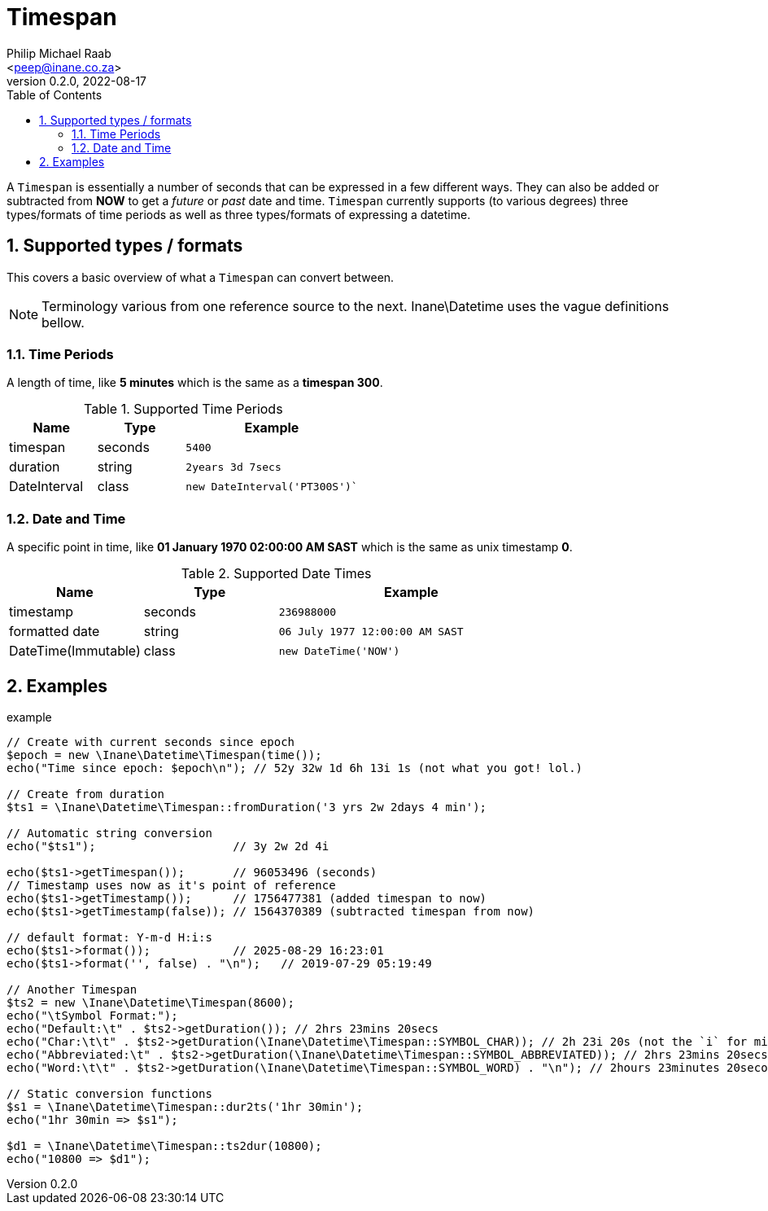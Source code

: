 = Timespan
:author: Philip Michael Raab
:email: <peep@inane.co.za>
:revnumber: 0.2.0
:revdate: 2022-08-17
:experimental:
:icons: font
:source-highlighter: highlight.js
:sectnums: |,all|
:toc: auto

A `Timespan` is essentially a number of seconds that can be expressed in a few different ways. They can also be added or subtracted from *NOW* to get a _future_ or _past_ date and time. `Timespan` currently supports (to various degrees) three types/formats of time periods as well as three types/formats of expressing a datetime.

== Supported types / formats

This covers a basic overview of what a `Timespan` can convert between.

NOTE: Terminology various from one reference source to the next. Inane\Datetime uses the vague definitions bellow.

=== Time Periods

A length of time, like *5 minutes* which is the same as a *timespan 300*.

.Supported Time Periods
[opts="header"cols="1,1,2"]
|===
|Name |Type |Example
|timespan |seconds |`5400`
|duration |string |`2years 3d 7secs`
|DateInterval |class |`new DateInterval('PT300S')``
|===

=== Date and Time

A specific point in time, like *01 January 1970 02:00:00 AM SAST* which is the same as unix timestamp *0*.

.Supported Date Times
[opts="header"cols="1,1,2"]
|===
|Name |Type |Example
|timestamp |seconds |`236988000`
|formatted date |string |`06 July 1977 12:00:00 AM SAST`
|DateTime(Immutable) |class |`new DateTime('NOW')`
|===

== Examples

.example
[source,php]
----
// Create with current seconds since epoch
$epoch = new \Inane\Datetime\Timespan(time());
echo("Time since epoch: $epoch\n"); // 52y 32w 1d 6h 13i 1s (not what you got! lol.)

// Create from duration
$ts1 = \Inane\Datetime\Timespan::fromDuration('3 yrs 2w 2days 4 min');

// Automatic string conversion
echo("$ts1");                    // 3y 2w 2d 4i

echo($ts1->getTimespan());       // 96053496 (seconds)
// Timestamp uses now as it's point of reference
echo($ts1->getTimestamp());      // 1756477381 (added timespan to now)
echo($ts1->getTimestamp(false)); // 1564370389 (subtracted timespan from now)

// default format: Y-m-d H:i:s
echo($ts1->format());            // 2025-08-29 16:23:01
echo($ts1->format('', false) . "\n");   // 2019-07-29 05:19:49

// Another Timespan
$ts2 = new \Inane\Datetime\Timespan(8600);
echo("\tSymbol Format:");
echo("Default:\t" . $ts2->getDuration()); // 2hrs 23mins 20secs
echo("Char:\t\t" . $ts2->getDuration(\Inane\Datetime\Timespan::SYMBOL_CHAR)); // 2h 23i 20s (not the `i` for min char.)
echo("Abbreviated:\t" . $ts2->getDuration(\Inane\Datetime\Timespan::SYMBOL_ABBREVIATED)); // 2hrs 23mins 20secs
echo("Word:\t\t" . $ts2->getDuration(\Inane\Datetime\Timespan::SYMBOL_WORD) . "\n"); // 2hours 23minutes 20seconds

// Static conversion functions
$s1 = \Inane\Datetime\Timespan::dur2ts('1hr 30min');
echo("1hr 30min => $s1");

$d1 = \Inane\Datetime\Timespan::ts2dur(10800);
echo("10800 => $d1");
----
